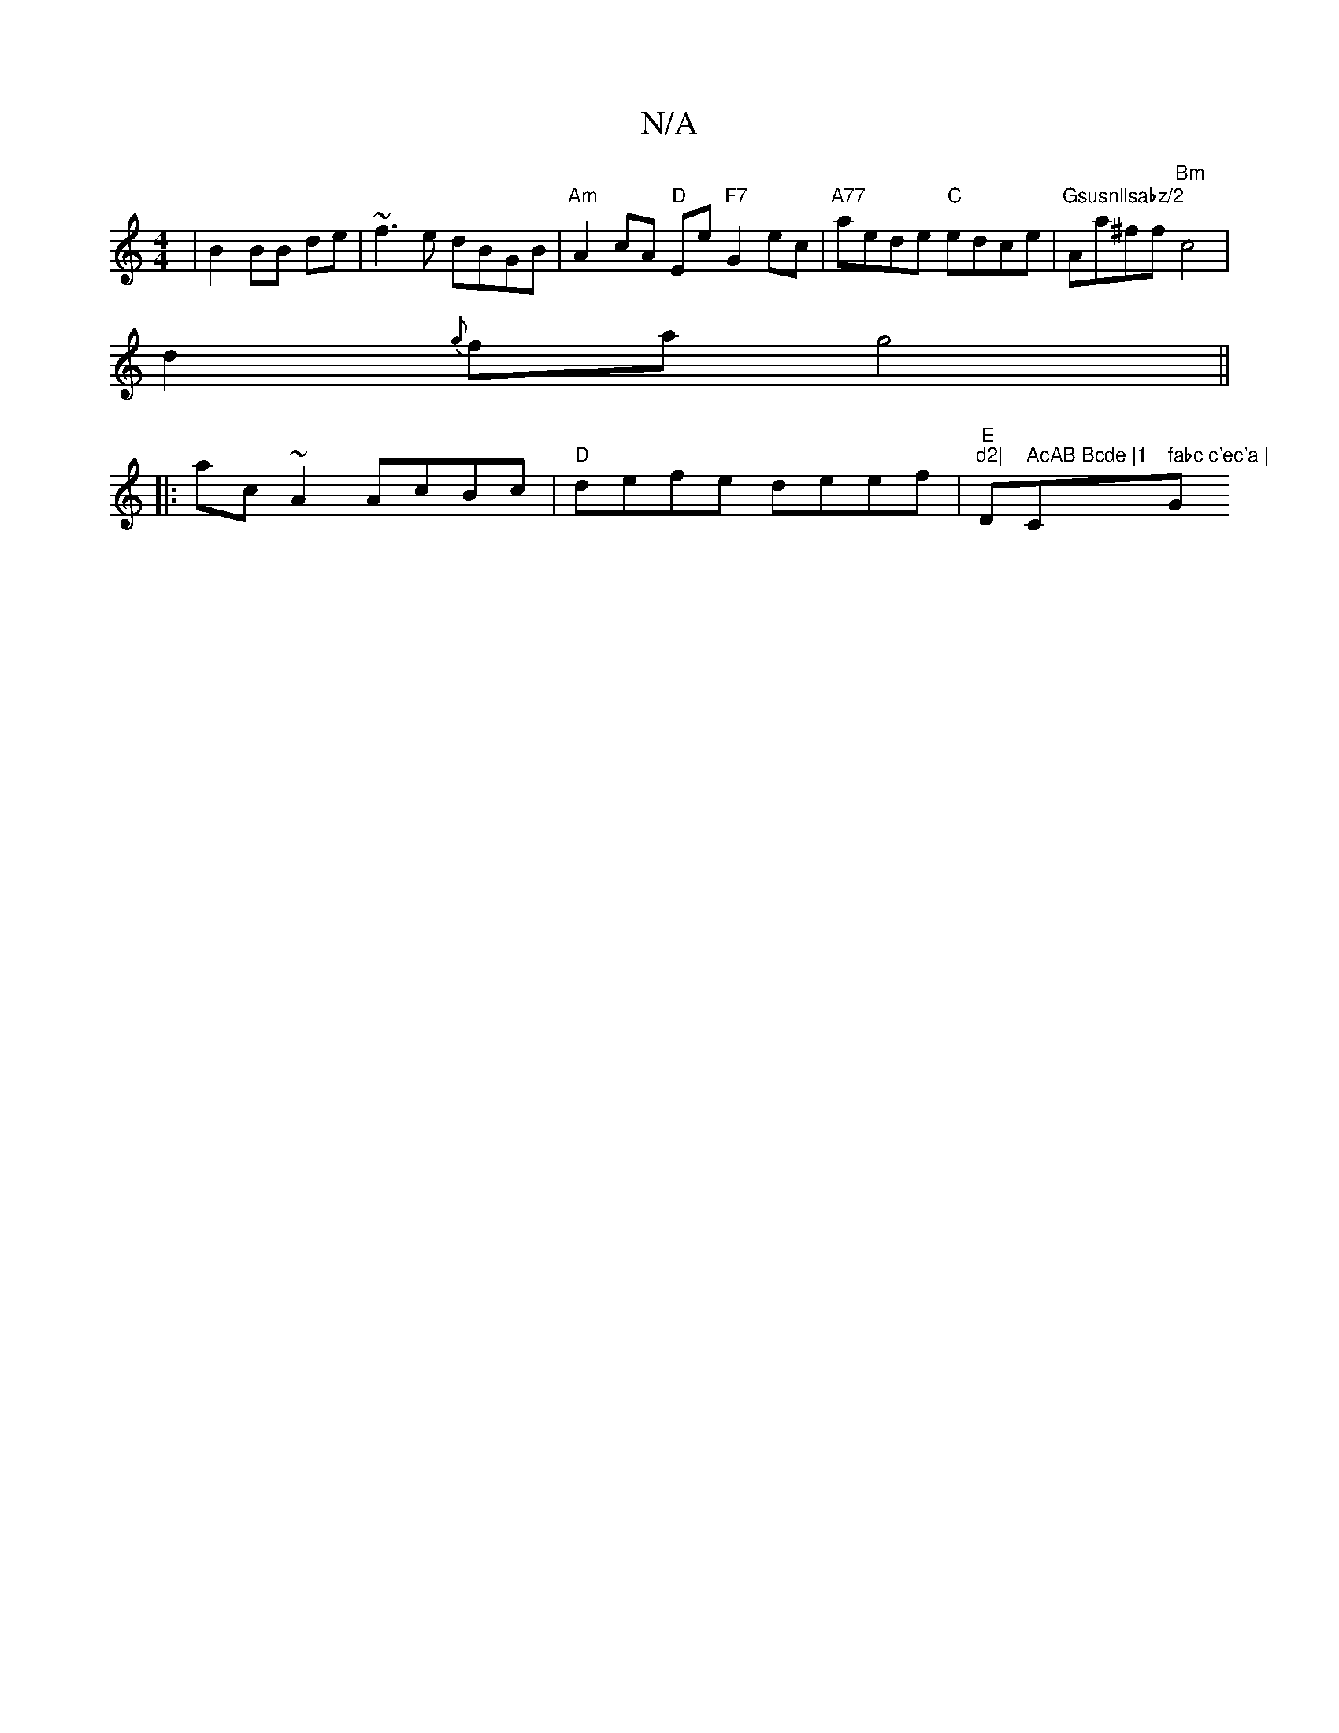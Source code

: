 X:1
T:N/A
M:4/4
R:N/A
K:Cmajor
|B2BB de|~f3e dBGB|"Am"A2 cA "D"Ee"F7"G2 ec|"A77"aede "C"edce | "Gsusnllsabz/2"Aa^ff "Bm" c4 |
d2{g}fa g4||
|:ac~A2 AcBc|"D"defe deef |"E"tr"d2|"Dm" AcAB Bcde |1 "C" fabc c'ec'a | "G"geBd B2de ||
"F#"